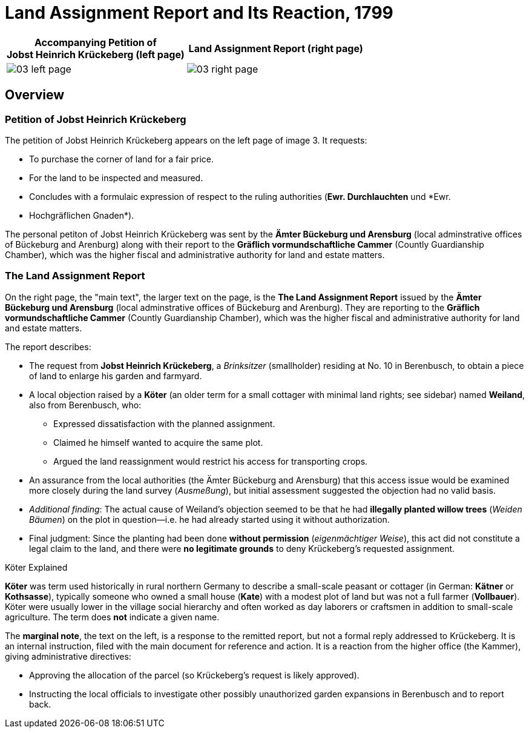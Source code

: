 = Land Assignment Report and Its Reaction, 1799
:page-role: wide

[%header,cols="1a,1a",frame=none,grid=none]
|===
^|Accompanying Petition of +

Jobst Heinrich Krückeberg (left page) ^|Land Assignment Report (right page)

|image::03-left-page.jpg[role=image-pair]

|image::03-right-page.jpg[role=image-pair]
|===

[role="section-narrow"]
== Overview

=== Petition of Jobst Heinrich Krückeberg

The petition of Jobst Heinrich Krückeberg appears on the left page of image 3. It requests:

* To purchase the corner of land for a fair price.

* For the land to be inspected and measured. 

* Concludes with a formulaic expression of respect to the ruling authorities (*Ewr. Durchlauchten* und *Ewr.
* Hochgräflichen Gnaden*).

The personal petiton of Jobst Heinrich Krückeberg was sent by the *Ämter Bückeburg und Arensburg* (local
adminstrative offices of Bückeburg and Arenburg) along with their report to the *Gräflich vormundschaftliche
Cammer* (Countly Guardianship Chamber), which was the higher fiscal and administrative authority for land
and estate matters.

=== The Land Assignment Report

On the right page, the "main text", the larger text on the page, is the *The Land Assignment Report* issued by the
*Ämter Bückeburg und Arensburg* (local adminstrative offices of Bückeburg and Arenburg). They are reporting to the
*Gräflich vormundschaftliche Cammer* (Countly Guardianship Chamber), which was the higher fiscal and administrative
authority for land and estate matters. 

The report describes:

* The request from *Jobst Heinrich Krückeberg*, a _Brinksitzer_ (smallholder) residing at No. 10 in Berenbusch, to obtain a piece of land to enlarge his garden and farmyard.

* A local objection raised by a *Köter* (an older term for a small cottager with minimal land rights; see sidebar)
named *Weiland*, also from Berenbusch, who:
** Expressed dissatisfaction with the planned assignment.
** Claimed he himself wanted to acquire the same plot.
** Argued the land reassignment would restrict his access for transporting crops.

* An assurance from the local authorities (the Ämter Bückeburg and Arensburg) that this access issue would be
examined more closely during the land survey (_Ausmeßung_), but initial assessment suggested the objection had no
valid basis.

* _Additional finding_: The actual cause of Weiland’s objection seemed to be that he had *illegally planted willow
trees* (_Weiden Bäumen_) on the plot in question—i.e. he had already started using it without authorization.

* Final judgment: Since the planting had been done *without permission* (_eigenmächtiger Weise_), this act did not
constitute a legal claim to the land, and there were *no legitimate grounds* to deny Krückeberg’s requested
assignment.

.Köter Explained
****
*Köter* was term used historically in rural northern Germany to describe a small-scale peasant or cottager (in German:
*Kätner* or *Kothsasse*), typically someone who owned a small house (*Kate*) with a modest plot of land but was not a
full farmer (*Vollbauer*). Köter were usually lower in the village social hierarchy and often worked as day laborers or
craftsmen in addition to small-scale agriculture. The term does **not** indicate a given name.
****

The *marginal note*, the text on the left, is a response to the remitted report, but not a formal reply addressed to
Krückeberg. It is an internal instruction, filed with the main document for reference and action.
It is a reaction from the higher office (the Kammer), giving administrative directives:

* Approving the allocation of the parcel (so Krückeberg’s request is likely approved).

* Instructing the local officials to investigate other possibly unauthorized garden expansions in Berenbusch and to report back.

